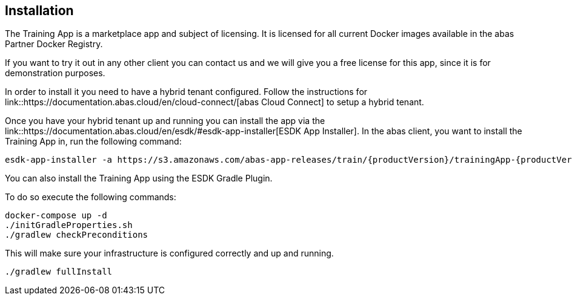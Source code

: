 == Installation

The Training App is a marketplace app and subject of licensing. It is licensed for all current Docker images available
in the abas Partner Docker Registry.

If you want to try it out in any other client you can contact us and we will give you a free license for this app,
since it is for demonstration purposes.

In order to install it you need to have a hybrid tenant configured. Follow the instructions for link::https://documentation.abas.cloud/en/cloud-connect/[abas Cloud Connect]
to setup a hybrid tenant.

Once you have your hybrid tenant up and running you can install the app via the link::https://documentation.abas.cloud/en/esdk/#esdk-app-installer[ESDK App Installer].
In the abas client, you want to install the Training App in, run the following command:

[source,shell,subs="verbatim,attributes"]
----
esdk-app-installer -a https://s3.amazonaws.com/abas-app-releases/train/{productVersion}/trainingApp-{productVersion}-app.jar
----

You can also install the Training App using the ESDK Gradle Plugin.

To do so execute the following commands:

[source,shell]
----
docker-compose up -d
./initGradleProperties.sh
./gradlew checkPreconditions
----

This will make sure your infrastructure is configured correctly and up and running.

[source,shell]
----
./gradlew fullInstall
----
